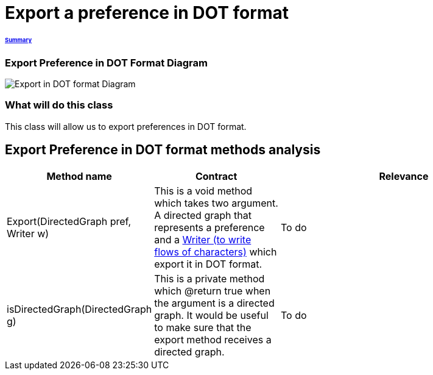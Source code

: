 = Export a preference in DOT format

====== link:../README.adoc[Summary]

=== Export Preference in DOT Format Diagram

image:../assets/export_in_dotformat_diag_class.PNG[Export in DOT format Diagram]


=== What will do this class +
This class will allow us to export preferences in DOT format. 


== Export Preference in DOT format methods analysis +

[cols="1,1,2", options="header"] 
|===
|Method name
|Contract
|Relevance

|Export(DirectedGraph pref, Writer w)
|This is a void method which takes two argument. A directed graph that represents a preference and a link:https://docs.oracle.com/javase/7/docs/api/java/io/Writer.html[Writer (to write flows of characters)] which export it in DOT format. 
|To do

|isDirectedGraph(DirectedGraph g)
|This is a private method which @return true when the argument is a directed graph. It would be useful to make sure that the export method receives a directed graph. 
|To do

|===